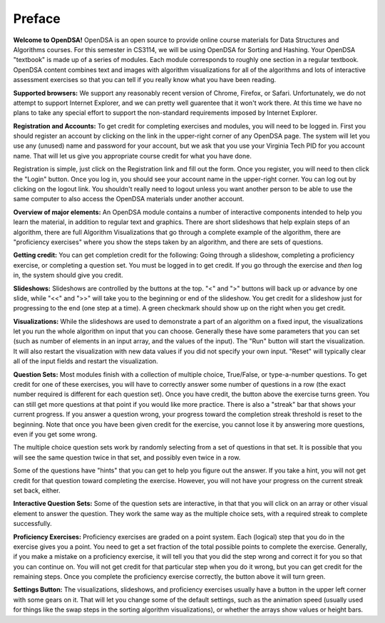 .. This file is part of the OpenDSA eTextbook project. See
.. http://algoviz.org/OpenDSA for more details.
.. Copyright (c) 2012 by the OpenDSA Project Contributors, and
.. distributed under an MIT open source license.

.. avmetadata:: OpenDSA Preface
   :author: Cliff Shaffer
   :prerequisites:
   :topic: OpenDSA
   :short_name: Intro

Preface
=======

**Welcome to OpenDSA!**
OpenDSA is an open source to provide online course materials for 
Data Structures and Algorithms courses.
For this semester in CS3114, we will be using OpenDSA for Sorting and
Hashing.
Your OpenDSA "textbook" is made up of a series of modules.
Each module corresponds to roughly one section in a regular textbook.
OpenDSA content combines text and images with algorithm visualizations
for all of the algorithms and lots of interactive assessment exercises
so that you can tell if you really know what you have been reading.

**Supported browsers:** We support any reasonably recent version of
Chrome, Firefox, or Safari.
Unfortunately, we do not attempt to support Internet Explorer, and we
can pretty well guarentee that it won't work there.
At this time we have no plans to take any special effort to support
the non-standard requirements imposed by Internet Explorer.

**Registration and Accounts:**
To get credit for completing exercises and modules, you will need to
be logged in.
First you should register an account by clicking on the link in the
upper-right corner of any OpenDSA page.
The system will let you use any (unused) name and password for your
account, but we ask that you use your Virginia Tech PID for you
account name.
That will let us give you appropriate course credit for what you have
done.

Registration is simple, just click on the Registration link and fill
out the form.
Once you register, you will need to then click the "Login" button.
Once you log in, you should see your account name in the upper-right
corner.
You can log out by clicking on the logout link.
You shouldn't really need to logout unless you want another person to
be able to use the same computer to also access the OpenDSA materials
under another account.

**Overview of major elements:**
An OpenDSA module contains a number of interactive components intended
to help you learn the material, in addition to regular text and
graphics.
There are short slideshows that help explain steps of an
algorithm,
there are full Algorithm Visualizations that go through a complete
example of the algorithm,
there are "proficiency exercises" where you show the steps 
taken by an algorithm, and there are sets of questions.

**Getting credit:**
You can get completion credit for the following:
Going through a slideshow, completing a proficiency exercise, or
completing a question set.
You must be logged in to get credit.
If you go through the exercise and *then* log in, the system should
give you credit.

**Slideshows:**
Slideshows are controlled by the buttons at the top.
"<" and ">" buttons will back up or advance by one slide, while "<<"
and ">>" will take you to the beginning or end of the slideshow.
You get credit for a slideshow just for progressing to the end (one
step at a time).
A green checkmark should show up on the right when you get credit.

**Visualizations:**
While the slideshows are used to demonstrate a part of an algorithm on
a fixed input, the visualizations let you run the whole algorithm on
input that you can choose.
Generally these have some parameters that you can set (such as number
of elements in an input array, and the values of the input).
The "Run" button will start the visualization.
It will also restart the visualization with new data values if you did
not specify your own input.
"Reset" will typically clear all of the input fields and restart the
visualization.

**Question Sets:** Most modules finish with a collection of multiple
choice, True/False, or type-a-number questions.
To get credit for one of these exercises, you will have to correctly
answer some number of questions in a row (the exact number required is
different for each question set).
Once you have credit, the button above the exercise turns green.
You can still get more questions at that point if you would like more
practice.
There is also a "streak" bar that shows your current progress.
If you answer a question wrong, your progress toward the completion
streak threshold is reset to the beginning.
Note that once you have been given credit for the exercise, you cannot
lose it by answering more questions, even if you get some wrong.

The multiple choice question sets work by randomly selecting from a
set of questions in that set. It is possible that you will see the
same question twice in that set, and possibly even twice in a row.

Some of the questions have "hints" that you can get to help you
figure out the answer.
If you take a hint, you will not get credit for that question toward
completing the exercise.
However, you will not have your progress on the current streak set
back, either.

**Interactive Question Sets:** Some of the question sets are
interactive, in that that you will click on an array or other visual
element to answer the question.
They work the same way as the multiple choice sets, with a required
streak to complete successfully.

**Proficiency Exercises:**
Proficiency exercises are graded on a point system.
Each (logical) step that you do in the exercise gives you a point.
You need to get a set fraction of the total possible points to
complete the exercise.
Generally, if you make a mistake on a proficiency exercise, it will
tell you that you did the step wrong and correct it for you so that
you can continue on. You will not get credit for that particular step
when you do it wrong, but you can get credit for the remaining steps.
Once you complete the proficiency exercise correctly, the button above
it will turn green.

**Settings Button:** The visualizations, slideshows, and proficiency
exercises usually have a button in the upper left corner with some
gears on it. That will let you change some of the default settings,
such as the animation speed (usually used for things like the swap
steps in the sorting algorithm visualizations), or whether the arrays
show values or height bars.


